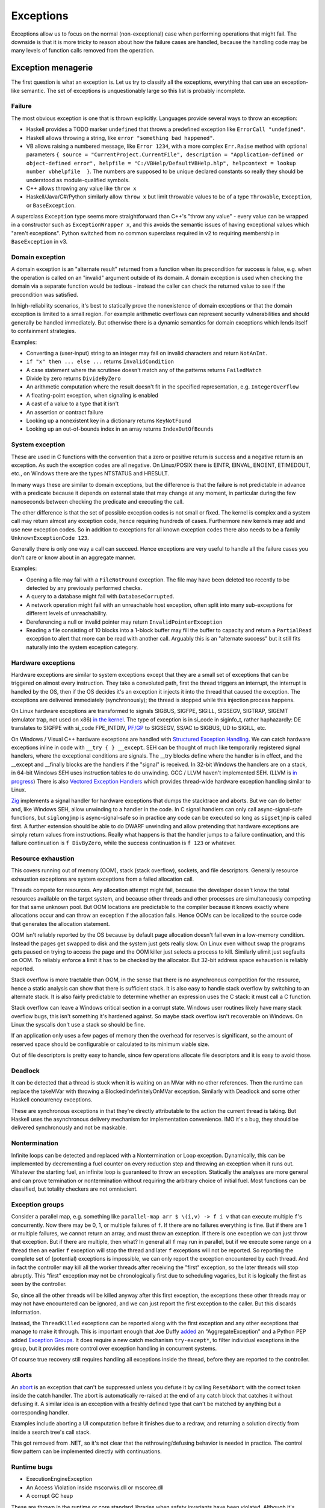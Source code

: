 Exceptions
##########

Exceptions allow us to focus on the normal (non-exceptional) case when performing operations that might fail. The downside is that it is more tricky to reason about how the failure cases are handled, because the handling code may be many levels of function calls removed from the operation.

Exception menagerie
===================

The first question is what an exception is. Let us try to classify all the exceptions, everything that can use an exception-like semantic. The set of exceptions is unquestionably large so this list is probably incomplete.

Failure
-------

The most obvious exception is one that is thrown explicitly. Languages provide several ways to throw an exception:

* Haskell provides a TODO marker ``undefined`` that throws a predefined exception like ``ErrorCall "undefined"``.
* Haskell allows throwing a string, like ``error "something bad happened"``.
* VB allows raising a numbered message, like ``Error 1234``, with a more complex ``Err.Raise`` method with optional parameters ``{ source = "CurrentProject.CurrentFile", description = "Application-defined or object-defined error", helpfile = "C:/VBHelp/DefaultVBHelp.hlp", helpcontext = lookup number vbhelpfile  }``. The numbers are supposed to be unique declared constants so really they should be understood as module-qualified symbols.
* C++ allows throwing any value like ``throw x``
* Haskell/Java/C#/Python similarly allow ``throw x`` but limit throwable values to be of a type ``Throwable``, ``Exception``, or ``BaseException``.

A superclass ``Exception`` type seems more straightforward than C++'s "throw any value" - every value can be wrapped in a constructor such as ``ExceptionWrapper x``, and this avoids the semantic issues of having exceptional values which "aren't exceptions". Python switched from no common superclass required in v2 to requiring membership in ``BaseException`` in v3.

Domain exception
----------------

A domain exception is an "alternate result" returned from a function when its precondition for success is false, e.g. when the operation is called on an "invalid" argument outside of its domain. A domain exception is used when checking the domain via a separate function would be tedious - instead the caller can check the returned value to see if the precondition was satisfied.

In high-reliability scenarios, it's best to statically prove the nonexistence of domain exceptions or that the domain exception is limited to a small region. For example arithmetic overflows can represent security vulnerabilities and should generally be handled immediately. But otherwise there is a dynamic semantics for domain exceptions which lends itself to containment strategies.

Examples:

* Converting a (user-input) string to an integer may fail on invalid characters and return ``NotAnInt``.
* ``if "x" then ... else ...`` returns ``InvalidCondition``
* A case statement where the scrutinee doesn't match any of the patterns returns ``FailedMatch``
* Divide by zero returns ``DivideByZero``
* An arithmetic computation where the result doesn't fit in the specified representation, e.g. ``IntegerOverflow``
* A floating-point exception, when signaling is enabled
* A cast of a value to a type that it isn't
* An assertion or contract failure
* Looking up a nonexistent key in a dictionary returns ``KeyNotFound``
* Looking up an out-of-bounds index in an array returns ``IndexOutOfBounds``

System exception
----------------

These are used in C functions with the convention that a zero or positive return is success and a negative return is an exception. As such the exception codes are all negative. On Linux/POSIX there is EINTR, EINVAL, ENOENT, ETIMEDOUT, etc., on Windows there are the types NTSTATUS and HRESULT.

In many ways these are similar to domain exceptions, but the difference is that the failure is not predictable in advance with a predicate because it depends on external state that may change at any moment, in particular during the few nanoseconds between checking the predicate and executing the call.

The other difference is that the set of possible exception codes is not small or fixed. The kernel is complex and a system call may return almost any exception code, hence requiring hundreds of cases. Furthermore new kernels may add and use new exception codes. So in addition to exceptions for all known exception codes there also needs to be a family ``UnknownExceptionCode 123``.

Generally there is only one way a call can succeed. Hence exceptions are very useful to handle all the failure cases you don't care or know about in an aggregate manner.

Examples:

* Opening a file may fail with a ``FileNotFound`` exception. The file may have been deleted too recently to be detected by any previously performed checks.

* A query to a database might fail with ``DatabaseCorrupted``.

* A network operation might fail with an unreachable host exception, often split into many sub-exceptions for different levels of unreachability.

* Dereferencing a null or invalid pointer may return ``InvalidPointerException``

* Reading a file consisting of 10 blocks into a 1-block buffer may fill the buffer to capacity and return a ``PartialRead`` exception to alert that more can be read with another call. Arguably this is an "alternate success" but it still fits naturally into the system exception category.

Hardware exceptions
-------------------

Hardware exceptions are similar to system exceptions except that they are a small set of exceptions that can be triggered on almost every instruction. They take a convoluted path, first the thread triggers an interrupt, the interrupt is handled by the OS, then if the OS decides it's an exception it injects it into the thread that caused the exception. The exceptions are delivered immediately (synchronously); the thread is stopped while this injection process happens.

On Linux hardware exceptions are transformed to signals SIGBUS, SIGFPE, SIGILL, SIGSEGV, SIGTRAP, SIGEMT (emulator trap, not used on x86) `in the kernel <https://github.com/torvalds/linux/blob/a931dd33d370896a683236bba67c0d6f3d01144d/arch/x86/kernel/traps.c>`__. The type of exception is in si_code in siginfo_t, rather haphazardly: DE translates to SIGFPE with si_code FPE_INTDIV, `PF/GP <https://github.com/torvalds/linux/blob/a931dd33d370896a683236bba67c0d6f3d01144d/arch/x86/mm/fault.c#L1487>`__ to SIGSEGV, SS/AC to SIGBUS, UD to SIGILL, etc.

On Windows / Visual C++ hardware exceptions are handled with `Structured Exception Handling <https://docs.microsoft.com/en-us/cpp/cpp/structured-exception-handling-c-cpp?view=msvc-160>`__. We can catch hardware exceptions inline in code with ``__try { } __except``. SEH can be thought of much like temporarily registered signal handlers, where the exceptional conditions are signals. The __try blocks define where the handler is in effect, and the __except and __finally blocks are the handlers if the "signal" is received. In 32-bit Windows the handlers are on a stack, in 64-bit Windows SEH uses instruction tables to do unwinding. GCC / LLVM haven't implemented SEH. (LLVM is `in progress <https://reviews.llvm.org/D102817>`__) There is also `Vectored Exception Handlers <https://docs.microsoft.com/en-us/windows/win32/debug/vectored-exception-handling>`__ which provides thread-wide hardware exception handling similar to Linux.

`Zig  <https://github.com/ziglang/zig/blob/e2b954c2738c683a85b864eb33530f0e3dbbc480/lib/std/debug.zig#L1527>`__ implements a signal handler for hardware exceptions that dumps the stacktrace and aborts. But we can do better and, like Windows SEH, allow unwinding to a handler in the code. In C signal handlers can only call async-signal-safe functions, but ``siglongjmp`` is async-signal-safe so in practice any code can be executed so long as ``sigsetjmp`` is called first. A further extension should be able to do DWARF unwinding and allow pretending that hardware exceptions are simply return values from instructions. Really what happens is that the handler jumps to a failure continuation, and this failure continuation is ``f DivByZero``, while the success continuation is ``f 123`` or whatever.

Resource exhaustion
-------------------

This covers running out of memory (OOM), stack (stack overflow), sockets, and file descriptors. Generally resource exhaustion exceptions are system exceptions from a failed allocation call.

Threads compete for resources. Any allocation attempt might fail, because the developer doesn't know the total resources available on the target system, and because other threads and other processes are simultaneously competing for that same unknown pool. But OOM locations are predictable to the compiler because it knows exactly where allocations occur and can throw an exception if the allocation fails. Hence OOMs can be localized to the source code that generates the allocation statement.



OOM isn't reliably reported by the OS because by default page allocation doesn't fail even in a low-memory condition. Instead the pages get swapped to disk and the system just gets really slow. On Linux even without swap the programs gets paused on trying to access the page and the OOM killer just selects a process to kill. Similarly ulimit just segfaults on OOM. To reliably enforce a limit it has to be checked by the allocator. But 32-bit address space exhaustion is reliably reported.

Stack overflow is more tractable than OOM, in the sense that there is no asynchronous competition for the resource, hence a static analysis can show that there is sufficient stack. It is also easy to handle stack overflow by switching to an alternate stack. It is also fairly predictable to determine whether an expression uses the C stack: it must call a C function.

Stack overflow can leave a Windows critical section in a corrupt state. Windows user routines likely have many stack overflow bugs, this isn't something it's hardened against. So maybe stack overflow isn't recoverable on Windows. On Linux the syscalls don't use a stack so should be fine.

If an application only uses a few pages of memory then the overhead for reserves is significant, so the amount of reserved space should be configurable or calculated to its minimum viable size.

Out of file descriptors is pretty easy to handle, since few operations allocate file descriptors and it is easy to avoid those.

Deadlock
--------

It can be detected that a thread is stuck when it is waiting on an MVar with no other references. Then the runtime can replace the takeMVar with throwing a BlockedIndefinitelyOnMVar exception. Similarly with Deadlock and some other Haskell concurrency exceptions.

These are synchronous exceptions in that they're directly attributable to the action the current thread is taking. But Haskell uses the asynchronous delivery mechanism for implementation convenience. IMO it's a bug, they should be delivered synchronously and not be maskable.

Nontermination
--------------

Infinite loops can be detected and replaced with a Nontermination or Loop exception. Dynamically, this can be implemented by decrementing a fuel counter on every reduction step and throwing an exception when it runs out. Whatever the starting fuel, an infinite loop is guaranteed to throw an exception. Statically the analyses are more general and can prove termination or nontermination without requiring the arbitrary choice of initial fuel. Most functions can be classified, but totality checkers are not omniscient.

Exception groups
----------------

Consider a parallel map, e.g. something like ``parallel-map arr $ \(i,v) -> f i v`` that can execute multiple ``f``'s concurrently. Now there may be 0, 1, or multiple failures of ``f``. If there are no failures everything is fine. But if there are 1 or multiple failures, we cannot return an array, and must throw an exception. If there is one exception we can just throw that exception. But if there are multiple, then what? In general all ``f`` may run in parallel, but if we execute some range on a thread then an earlier ``f`` exception will stop the thread and later ``f`` exceptions will not be reported. So reporting the complete set of (potential) exceptions is impossible, we can only report the exception encountered by each thread. And in fact the controller may kill all the worker threads after receiving the "first" exception, so the later threads will stop abruptly. This "first" exception may not be chronologically first due to scheduling vagaries, but it is logically the first as seen by the controller.

So, since all the other threads will be killed anyway after this first exception, the exceptions these other threads may or may not have encountered can be ignored, and we can just report the first exception to the caller. But this discards information.

Instead, the ``ThreadKilled`` exceptions can be reported along with the first exception and any other exceptions that manage to make it through. This is important enough that Joe Duffy `added <http://joeduffyblog.com/2009/06/23/concurrency-and-exceptions/>`__ an "AggregateException" and a Python PEP added `Exception Groups <https://www.python.org/dev/peps/pep-0654>`__. It does require a new catch mechanism ``try-except*``, to filter individual exceptions in the group, but it provides more control over exception handling in concurrent systems.

Of course true recovery still requires handling all exceptions inside the thread, before they are reported to the controller.

Aborts
------

An `abort <https://docs.microsoft.com/en-us/dotnet/api/system.threading.thread.abort?view=net-6.0>`__ is an exception that can't be suppressed unless you defuse it by calling ``ResetAbort`` with the correct token inside the catch handler. The abort is automatically re-raised at the end of any catch block that catches it without defusing it. A similar idea is an exception with a freshly defined type that can't be matched by anything but a corresponding handler.

Examples include aborting a UI computation before it finishes due to a redraw, and returning a solution directly from inside a search tree's call stack.

This got removed from .NET, so it's not clear that the rethrowing/defusing behavior is needed in practice. The control flow pattern can be implemented directly with continuations.

Runtime bugs
------------

* ExecutionEngineException
* An Access Violation inside mscorwks.dll or mscoree.dll
* A corrupt GC heap

These are thrown in the runtime or core standard libraries when safety invariants have been violated. Although it's generally a security risk to continue execution, there are cases where these exceptions can be handled, e.g. write barrier code that catches access violations and converts them into NullReferenceExceptions.

Cancellation
------------

SIGKILL/SIGSTOP cannot be blocked or handled by the program, so aren't exceptions. Similarly C's ``exit`` function and the Linux ``exit`` syscall always shut the program down and don't return. But Haskell provides a ``ProcessCancelled`` exception that propagates normally and does a hard process exit when it reaches the top level. Often processes are too coarse and one wishes to gracefully cancel a thread, so there is also a ``ThreadCancelled`` exception. Even finer is a ``TaskCancelled`` exception for a task runner library.

Generally with a cancellation exception you should only do cleanup. Cancellation is a message from outside of your current execution saying “you must die as soon as possible.” If you swallow the exception, you break the very nature of the cancellation mechanism. Similarly cleanup in response to cancellation should be minimal, avoiding long pauses, to ensure quick cancellation.

However catching the cancellation and containing it is possible, e.g. in the case of a sandbox or REPL that catches a ``ProcessCancelled`` exception and aborts the current evaluation instead of terminating the whole process.

Cancellation is not always needed. Usually one can get away with setting a flag, emptying a queue, etc. that gets checked in the processing loop and then the thread/process can finish gracefully by returning.

Haskell's asynchronous exceptions allow sending a cancellation exception to another thread. Uses: timeouts, aborting speculative computation, handling resource exhaustion.

Signals
-------

This mainly means `Linux signals <https://man7.org/linux/man-pages/man7/signal.7.html>`__, excluding process commands and hardware exceptions that also use the signal API. Signals can be process-directed (kernel op, ctrl-C in terminal SIGINT, kill(2), sigqueue(2), SIGEV_SIGNAL) or thread-directed (tgkill(2), pthread_kill(3), pthread_sigqueue(3), SIGEV_THREAD_ID). A process-directed signal can be delivered to any thread of the process that isn't masked. A thread-directed signal can only be delivered to the specified thread. The signal isn't necessarily delivered immediately but is queued if all targeted threads are masked. The limit is 1 pending signal of each type for standard signals (id<32), but real-time signals (33 to 63) can queue more up to some limit and also can carry an int-sized datum.

The most obvious signal is ``SIGINT``, sent by doing Ctrl-C in a terminal. On Windows console Ctrl-C handling starts a new thread in the process with whatever function is passed to ``SetConsoleCtrlHandler``. Also similar is Windows' graphical UI message queue, you can get a WM_CLOSE message when the window's X is clicked. Signals can be queued up similarly using DJB's self-pipe trick.

The general idea is to do unwinding/injection in a signal handler. Since most signals are out-of-band it is natural to make them resumable.

Non-categorizations
===================

The above provides a field guide to exceptions. But splitting exceptions into categories is rather loose. There are always special cases to the special cases - what is "rare" to one person might be another's bread and butter. Some people categorize exceptions with the idea of hard-coding how a category is handled. There are very clear drawbacks of hardcoding a handling pattern - it will be unclear to programmers whether they should opt-in to the handling, and for exceptions on the fence, programmers will have to constantly convert into and out of the category. But let's go through these proposals.

Unrecoverable errors
--------------------

Joe Duffy of Midori distinguishes "recoverable errors" from "bugs", and Herb Sutter claims "Programs bugs are not recoverable run-time errors and so should not be reported as exceptions or error codes" and "cannot be meaningfully handled". The idea is that recoverable errors use the typical exception mechanism, while bugs panic and fail-fast. These mechanisms have been adopted in Go and Rust. But, if you look at these so-called unrecoverable errors, they turn out to be easily recoverable with a handling or containment strategy. And `Linus <https://lkml.org/lkml/2022/9/19/1105>`__ says "in the kernel, 'panic and stop' is not an option". The kernel has a hard requirement that it limps along, no matter what happens, because there is no separate environment outside the kernel that can recover. There is no line in the sand where you can say "fundamental rule X has been violated, time to halt irrevocably". If it's not good enough for the kernel, it can't be a mandatory design in a general-purpose language like Stroscot.

For example Duffy considers null pointer exceptions unrecoverable. But a command ``dereference 0`` is just like a hash table lookup in terms of semantics. There is nobody saying that trying to look up a missing element in a hash table should crash the program. In fact many pointer issues cause no problems in C programs in practice and there is an ``-fno-delete-null-pointer-checks`` option to avoid the dumb "standard" behavior.

Herb Sutter wants to make allocation failures unrecoverable. But `Linus <https://lkml.org/lkml/2022/9/19/1250>`__ says "'allocation failures cannot panic' [...] is a major kernel requirement". Even in application programming, although it's generally fine to panic on allocation by default, as soon as your program starts running into resource limits you start wanting more control. Being able to cancel a specific task or method call instead of the whole process is really useful. Of course here you are dealing with "soft" limits as physically running out of memory is all but impossible to due to swap.

Duffy argues that assertion failure is pervasive, so it must be unrecoverable so that we can make asserting functions no-throw. This is like saying that if you have a headache you should solve it by cutting off your head. There are less drastic options - fundamentally this is just a type signature problem. Stroscot is designed so you don't need type signatures in the first place, the "lethargy" solution. Another option, "loosening", is to include these pervasive errors in the function arrow, so a signature ``a -> b`` is really ``a -> b|Fail``. A third option "verification"  is to actually check if the assertions can be thrown, so that ``assert false`` must have ``Fail`` in the signature but tricky type signatures like ``divide : Int -> (Int\{0}) -> Int`` do not. Similarly, since allocation failure is configuration-dependent, it can be written to check code as though it is using an ideal memory allocator that never OOMs, or to use an analysis that allows omitting ``OOM`` in the signature if the function does not allocate.

Soft errors
-----------

Google says in their C++ style guide: "Invalid user input should not cause exceptions to be thrown". This also is an overreach. Invalid input is a perfectly fine exception, because often you are in the middle of parsing a part of the input and it needs to bubble up a few levels to get an input chunk large enough to report. This style recommendation seems to be to avoid uncaught exceptions, although it's hard to say because this is just a 1-line note in a blanket "Don't use exceptions" prohibition and they end it with the cop out "We would need to make the style guide even longer to document these restrictions!" In Stroscot uncaught exceptions will show up as soon as you write a type signature.

Undefined behavior
------------------

Per `SO <https://stackoverflow.com/a/6793463>`__  undefined behavior (UB) was a term originally used by the C standard to allow language constructs to behave differently across hardware. For example dereferencing 0 gave 0 on the PDP-11 but was a useful address on Interdata. These behaviors were documented in platform-specific addenda to the C standard provided by computer manufacturers and compiler implementors. Over time, the standard has moved some of this vagueness to the term "implementation-defined". Also any discussion of "undefined behavior" has disappeared, e.g. the platform-specific addenda have disappeared, leaving compilers to define what UB means. This has made ISO C unusable for OS development. :cite:`yodaikenHowISOBecame2021` As of 2022, UB in LLVM refers to the following constructs:

* nasal demons - Examples are division by zero and null pointer read, i.e. various domain exceptions. Encountering these is supposed to be "impossible" for any conforming program, so any execution path leading to this is dead and and any transformation of this codepath that doesn't affect defined execution paths is fine. AFAICT only gcc compiler writers like the nasal demons interpretation. It got introduced because it allowed removing checks in inner loops for significant speedups. Nasal demons can lead to unwanted optimizations - for example gcc will delete a null pointer check because the pointer was previously dereferenced hence it being null is "impossible" (Linux kernel CVE). LLVM is relatively conservative on the nasal demons and `uses traps in many cases <https://blog.llvm.org/2011/05/what-every-c-programmer-should-know_21.html>`__
* poison - basically an exception. Example is the result of integer overflow on non-wrapping operations. It propagates like an exception through most operations. Certain operations such as phi, select, and freeze have recovery behavior. `Other operations <https://llvm.org/docs/LangRef.html#poisonvalues>`__ such as branches, address dereference, division, returns, and calls, trigger nasal demons on poison instead of propagating.
* undef - Examples are uninitialized variables, clobbered registers, and flags reserved by the CPU manufacturer. It's a register with indeterminate value (kind of). It represents the set of all possible bit patterns at the specified width, with an actual value chosen non-deterministically at each read. There are `some issues <https://web.archive.org/web/20180621011720/http://sunfishcode.github.io/blog/2014/07/14/undef-introduction.html>`__ with specifying when the read occurs. LLVM is resolving these issues by replacing the value ``undef`` with the operation ``freeze poison`` - because it is an operation, the non-determinism side effect is precisely located. So this form of UB is effectively deprecated in favor of ``poison``.

There is a simple transformation of replacing UB with the "safe" behavior of doing runtime checks and throwing an exception upon encountering what would otherwise be UB. In particular the CompCert C interpreter's `UB semantics <https://compcert.org/man/manual004.html>`__ are that a fatal exception is thrown once any UB is encountered.

Usability-wise getting rid of UB by default is great. Users like programs to either work or not work - debugging silent corruption due to a new compiler optimization is not fun. As further evidence, most new languages have decided to avoid UB and be "safe". The most notable is Java with its VM semantics. Rust similarly panics on division by zero and `panics or is well-defined for most other operations <https://github.com/rust-lang/rfcs/blob/master/text/0560-integer-overflow.md>`__.

Cost-wise safety is not usually that expensive. LLVM traps on UB in most cases anyways, and the general improvement in processors seems to have gotten runtime checking / exception throwing to be sufficiently fast that there is little benefit to nasal demons. Java's HotSpot optimizations like moving checks out of tight loops get code very nearly as fast as removing the checks entirely, and memory bandwidth dominates most code anyway. The checks are all inline code with cold paths so the only real cost is a few instruction and branch prediction cache misses.

Static verification can make safe code zero-cost over UB by proving that a block of code cannot throw any exceptions and then removing all the exception codepaths. There is the usual reject/defer/override choice if the analysis fails. For example Zig provides "disable safety checks" compilation modes / per-block annotations which say the undefined behavior is unreachable, enabling nasal demons behavior. Zig also has a force-enable runtime safety for the disable compilation modes, but IMO this is overcomplicating and it's simpler to drop the compilation modes and say the checks are always on unless disabled in the source.

Still though, there is some cost if an operation's semantics doesn't match the hardware - the checks cannot be eliminated by static verification. Providing "bare-metal" operations that do map 1-1 to hardware will solve this. Such operations are "safe" as well and have no undefined behavior because the hardware defines the behavior. So for example we would have x86 ``x / 0 = DivideError`` and ARM ``x / 0 = 0``, and these would compile to one instruction on their respective platforms (plus some unwinding code for hardware exception signal handling in the case of x86).

This palette of options should satisfy almost all use cases. The default of throwing exceptions is quite usable, and for speed one can code with the near-assembly bare-metal operations or fiddle around with static verification. In fact we can still get the nasal demons behavior by overriding the static verification analysis. But in this context we are clearly doing something unsafe so will expect the silent corruption if the override is incorrect.

Examples from `Chandler Carruth <https://www.youtube.com/watch?v=yG1OZ69H_-o>`__ and how Stroscot deals with them:

* null pointer dereference - standard operation throws exception, hardware-specific operation may produce something useful
* sink finding algorithm on cyclic graph - reduces to ``Meaningless`` exception if compiler notices it, otherwise infinite loop. Quoting Chandler: "You cannot actually do this [detect infinite loops]. You will run out of the ability to detect errors and the trade-offs you're making in performance are insane here." But AProve identified termination in 316/497 C programs in TERMCOMP 2022, so this is in fact possible to some extent. If the termination checker can solve most of the simple cases then giving a warning for hard cases will be useful to some.
* ``(1 : u32) << 33`` - standard operation throws exception, hardware-specific operation may produce something useful
* ``(1 : i32) << 31``, ``(0b11 : i32) << 30``, ``(0b111 : i32) << 30``, ``(-1 : i32) << 31``, ``(-2 : i32) << 30`` - standard operation multiplies by power of 2 like ``x << y = x * (2 ^ y)``, throws exception on overflow
* ``alloc(16 +(n-1)*8)`` - warn that exception may be thrown due to allocation size being negative if ``n<=-1``. Arbitrary-precision by default so no risk of wrapping.
* 32-bit unsigned integer index increment - follow Zig/Swift, have standard unsigned integer operations error on overflow and specialized operations that wrap
* ``(min_bound i32) >> 7`` - standard operation uses 2's complement.
* ``memcpy null null 0`` - whatever makes sense to newbies. probably throws an exception.

Sync/async
----------

The sync/async split seems fine because they are clearly distinguished. Most languages avoid C++'s "throw any value" design and require  ``throw : Exception -> a``, providing a wrapper constructor ``error : a -> Exception`` to inject values into the exception type. Similarly (per Snoyman) sync/async use different library calls, so we should require disjoint types, like ``throw : SyncException -> a`` and ``throwTo : ThreadId -> AsyncException -> a`` and use ``AsyncE / SyncE`` wrappers to convert other values.

Also they are distinguished based on semantics. Synchronous exceptions are thrown at a clearly defined point in the instruction stream. This means the compiler can omit exception handling code if it can prove no exceptions can occur. Asynchronous exceptions originate outside the thread or flow of computation. The runtime system requires specific support to inject asynchronous exceptions into the thread, ideally allowing an exception to be injected at an arbitrary location in the code. Purely functional programming which avoids mutation and side-effects naturally has very few injection points; propagating an exception simply abandons the computation. Once injected the async exceptions bubble up like synchronous exceptions. Proving the absence of asynchronous exceptions requires a global cross-thread analysis, as well as analysis of signal IPC if those are modeled as asynchronous exceptions.

The general feeling seems to be "async exceptions are terrible" and to not bother. But Stroscot follows Haskell in having async exceptions anyway. The timeout and cancel functions in Haskell's async package use async exceptions to great benefit. The Warp webserver bases all of its slowloris protection on async exceptions. The downside is that the programmer must be aware of asynchronous exceptions if they are in use by a library, in particular being aware of injection points, but this is facilitated by splitting sync and async types.

Patterns
========

When a function call throws an exception, a programmer must decide: handle or propagate.

Handle
------

Log: Set a flag or write to a log file and use another handling strategy

Recover: Swallow the exception and execute an alternate code path that does not produce an exception or produces an exception unrelated to the original. Generally you want to recover as close to the exception's source as possible, but sometimes there is not enough context and it has to propagate a few levels before recovering.

While recovering from an OOM exception you have to assume that you can't allocate more memory. The program can try to allocate memory, and this can succeed, e.g. if another thread freed memory since the OOM was thrown, but the handler should still be designed to expect this to fail. So one can't call any memory-allocating functions - hence memory allocation should be visible in a compiler query and it should be possible to assert that a block doesn't allocate memory. But with a little work you can restore invariants, e.g. release locks or gracefully close network connections. A high-level catch-and-dump works if you pre-allocate a buffer for the dump. If there is a reasonable boundary then a containment strategy that terminates the current task, frees up its memory, and moves on is possible. Specialized code trying to do fine-grained OOM recovery needs extensive fuzzing or real-world use; most such code is incorrect the first time around. Generally it needs to do explicit memory management and test for OOM at every allocation.

Presubstitution: Behave as if the exception was a specific non-exception value. Simplest form of recovery, used by IEEE floating point. For example ``1 / 0`` returns the exception ``Infinity``, but ``1 / Infinity`` is presubstituted to 0 instead of propagating the exception.

Resume: The exception value contains a continuation. The handler performs some work and then calls the continuation. A more complex version of recovery.

Retry: execute a recovery block and call the block again with modified arguments. The block is treated as a transaction, meaning that the application state is not modified by the failed block. Most complex version of recovery.

Containment: All exceptions are caught at a level boundary (pokemon exception handling). It's not recovery - it doesn't fix the exception at the source, but merely restricts the damage. The inner level cleans up its resources when the exception propagates. The outer level terminates the inner level and (often) does logging, filtering, and display. Usually the outer level is close to the base of the program. For example, an event loop or thread pool, and only an throwing task gets terminated. Or a thread terminates but not the process. Or an exception gets caught before an FFI boundary to avoid polluting the API. In a high-reliability context containment is dangerous because code may cause damage if it continues and the other threads might not be isolated from it. But it can prevent DOS attacks by allowing partial restarts, and poisoning locks ensures isolation. Another issue is that exceptions may be handled incorrectly in the middle of the call stack. Still, a common and useful pattern.

Terminate (abort, crash): Ask to OS to end the process. Similar to containment but the boundary is the OS. The program must be designed to be crash-only, able to handle SIGKILL without data loss. This requirement is pervasive, e.g. a network protocol cannot demand a goodbye message, file I/O must use shadow copies, etc. But in a large fraction of cases termination is the right design anyway. For example the JVM apparently has weird bugs when you catch OOM, like computing 2 + 3 = 7, so termination is the only real option. Crash-only makes people more productive at writing code, because the error case is just a single call to terminate and there are no exploitable corner cases. But termination can't be the only handling mechanism because it doesn't allow graceful communication to the user or containing the restart to a thread. Still, it is good practice to start with termination, find unwanted terminations during testing, and replace with a different strategy.

Dump core: Similar to termination but the contents of memory is written out.

Backtrack: Try another path of execution at a previously encountered nondeterministic choice

Trap: Suspend process and signal exception. Wait for another process (e.g. interactive debugger) to fix

Propagate
---------

Unwind: Perform cleanup such as freeing resources, unlocking mutexes, restoring invariants, or setting a connection to an error state, then return the exception. The cleanup part is hard to specify - Stroscot provides invariant checking and finalizers, but it is not clear if these are sufficient. It is certainly possible to write code that unwinds correctly; and pragmatically, most code will work without any cleanup, or at least not corrupt user data.

Serialize: Unwinding but across a process or thread boundary. Catch action, convert to value, pass value via IPC, convert back to exception and rethrow.

Wrap: As unwind, but change the exception returned. Often this loses fidelity by replacing a very specific exception with a more generic one, making it harder to perform recovery unless the original exception is chained in.

Frequency
---------

The most common behavior is unwinding, followed by containment or termination. Recovery also occurs for some interfaces that use exceptions for common cases.

Traces
======

A trace is built by keeping track of the exception as it propagates. The semantics are a little different with lazy evaluation because the propagation is demand-driven, but should be close enough. E.g. ``case {}.x of 1 -> ...`` produces ``MissingCaseException { trace = NoSuchAttributeException {...}, ...}``. With fancy formatting the nested exceptions will look like a stacktrace. Space considerations limit the depth and detail of stack traces.  For example if you accumulate over an infinite list, traces are theoretically infinite, but properly the trace display should compress this somehow. Similarly tail calls mean entries may be added or missing. So the trace is a best-effort guess subject to compiler whims - it has no formal contract. Traces are mainly useful as a light reminder to the programmer of where to look in the code in a large codebase.

Alas, building a trace is expensive. Throwing an exception should be cheap. What do?

The basic strategy is to not provide traces in the language. Code should not use traces - the exception value should contain all relevant information to handle the exception. And a trace is mostly useless for debugging as it does not contain memory values - the programmer is better off walking through a dump with a debugger. Dumping core at the time of throwing is an established practice


 And with reversible debugging the trace and any other information can be extracted after-the-fact in a debug environment. But how do we debug production crashes? We could run in deterministic tracing mode all the time by default. rr shows it's possible to get the overheads low, but so far only works on Linux. Another solution is to and should allow recovery of the trace.

Erlang's solution is to only provide the first trace entry (closest to raising the exception). This is not too costly, and at least provides the file, line number, and attempted operation. E.g. assertions record the failing predicate expression.

But the main solution IMO is to determine that the exception is caught by a handler that doesn't use the stack trace and optimize it away as an unused read-only operation.

Top level
=========

There is always a top-level catch-all exception handler, which is guaranteed to not throw during handling. So exceptions never pop off the whole stack.

For a stateful function, the top-level handler has to figure out what to do in the case of an exception. For the most part the exceptions are known in advance, so this simply means running the exception or failure continuation in the ``Task`` instead of the success continuation. The failure continuation will in turn most likely retrieve the exception from the state and return it to the program continuation as an exception value. But the failure continuation could also stop the program or do something completely separate from the main program.

Automatic propagation
=====================

The `Swift error handling rationale <https://github.com/apple/swift/blob/main/docs/ErrorHandlingRationale.md#kinds-of-propagation>`__ tries to say that there are multiple dimensions of error handling. But considering propagation, there are really only two choices:

* Manual, marked, explicit: The language requires all potential exception sites to be syntactically marked with a visible operator or control structure.
* Automatic, unmarked, implicit: Exceptions may propagate at some sites without any syntactic markers

Manual and marked are not separable; every language that in the Swift document's terminology is manual, i.e. uses "the normal data-flow and control-flow tools of the language", is marked by the usage of those same tools. Similarly if there is some set of standard syntactic markers for exceptions (e.g. Rust's `? operator <https://doc.rust-lang.org/reference/expressions/operator-expr.html#the-question-mark-operator>`__), those become normal control-flow tools of the language. (Pedantic arguments about abuse of exception-handling mechanisms nonwithstanding)

Now the Swift document also classifies by types. Manual handling is typed because the markers designate functions as producing errors. Automatic handling may be typed or untyped depending on if there is a type signature listing the possibly thrown exceptions. Stroscot is unityped so I'm just ignoring types as an orthogonal issue.

There is also safety: whether it is possible to ignore the exception or use it at the wrong type. In C, it is possible to forget to check an error code or write the condition incorrectly. Safe languages have exceptions integrated into the compiler - for example, Go's errcheck linter finds unhandled exceptions and missing exception checks every time. Automatic propagation complicates this, as there must be a semantic analysis, but it is still generally possible to find unhandled exceptions and missing exception checks.

I've seen the suggestion that manual exception handling is better for beginners, because the boilerplate is visible and translates into basic language facilities. The sequencing is explicit in the translation so there is no ambiguity. It is easier to identify errors in code using manual propagation because the erroneous cases are often visibly missing or underhandled. Manual code provides a starting point to write down all the cases and reason through their handling so as to obtain robust code. I would say this is accurate; the tutorial should introduce explicit error handling syntax first, without any automatic propagation. Automatic propagation should be introduced second, or maybe later on in the tutorial, and it should be emphasized that automatic error propagation is a shortcut. There should probably even be a warning to disable automatic propagation, for pedagogical purposes. But this consideration is not a reason to remove automatic propagation from the language. For example, inline assembly is also an advanced topic with a complex execution semantics, but it wouldn't make sense to remove inline assembly just because it is not easily introduced within the first few chapters of the tutorial.

There is a good reason for automatic propagation: repetitiveness. Unwinding is the most common handling behavior, and manual unwinding code, even if a single marker such as Swift's ``try`` or Rust's ``?`` , is still repetitive, tedious, ugly, and annoying syntactic noise, making programmers discouraged and code less readable and maintainable. Marking every operation with ``try`` provides the same information content as marking no operations with ``try``: zero. So IMO the only reasonable solution is automatic propagation, zero syntax, avoiding the "you forgot the try!" gotchas.

One example is the case where you are in a call chain several levels deep, in a pure non-throwing function, and you realize there is an unhandled case. So you want to throw an exception that is handled a few levels up in the call chain. With manual propagation, you would have to add unwinding code to each intervening function. With automatic propagation, no changes are needed besides adding the throw and the catch.

Another example is quick scripting. Let's say you're doing some data analysis: you open the file, read the CSV, add some numbers, and write out another file. Almost every operation here does some OS syscall or invokes some assembly instruction and can fail. Particularly, a syscall can throw tons of different exceptions, so properly handling all exceptions would require more code than the original script. With automatic propagation, you just write the "happy path" and all exceptions propagate implicitly and crash the program. With manual propagation, you would at least have to mark each OS call, and probably mark the addition as assert-non-overflowing too.

How does automatic propagation work? Well, the closest analogue is that it unwinds the stack similarly to Java's unchecked exceptions. Vaguely, it decorates every expression with an early return of the form ``case expr of (e : Exception) -> return e; x -> x``. For non-exception-aware functions ``foo``, ``foo ... Exception ...`` reduces to ``Exception``. But this definition doesn't specify which exception gets returned, e.g. from ``throw a + throw b``. The more correct (operational) semantics is that as soon as an exception is evaluated (thrown) it is immediately propagated to the nearest applicable exception-catching context and the remaining part of the expression is discarded. This exposes the evaluation strategy of the language implementation. Java says left-to-right, but this prevents many optimizations. Stroscot's answer is that the exception returned is a deterministic function of the expression and compiler version. However the compiler's evaluation strategy is not exposed to the static verification system, so type signatures must be written as if either exception could be returned.

:cite:`peytonjonesSemanticsImpreciseExceptions1999` says that because automatic propagation is "nondeterministic", ``catch`` should be an operation of the I/O monad - but in fact nothing in their semantics makes use of the I/O monad. ``getException`` is just ``return`` and pattern matching (section 4.4, page 9). Their approach merely uses the I/O monad as a "sin bin" for nondeterminism. Stroscot's choice to expose the nondeterminism allows more concise and flexible pure exception handling. But since the verification system models the set of exceptions and ``catch`` as randomly picking one, it robustly checks all evaluation strategies, including strange possibilities such as ``let x = throw 1 + throw 2 in try x == try x`` evaluating to false. (CBN expansion duplicates x, then try/catch picks different branches)

According to `Joel <https://www.joelonsoftware.com/2003/10/13/13/>`__ automatic propagation sucks because the early returns mean magic gotos are invisibly sprinkled throughout your code. It does take some training to learn to read code as if every line, expression, and subexpression could throw an exception and to use finalizers appropriately. But automatic propagation gives streamlined syntax. With automatic propagation it does not require any changes to a call chain to throw an exception and catch it several layers higher up. Generally, it is easy to quickly write code for the happy path using automatic propagation because you don't mark any error paths.

The correctness of code using automatic propagation is hard to judge. An exception code path may unwind too soon and not restore its state properly, but this may not be obvious. There are a few mutable state strategies that are easy to check:

* construct pure values, then commit all of them at once with an atomic operation
* use RAII so that every resource is disposed of properly
* use type signatures to verify exception safety invariants

But in general, these cannot guarantee that the returned state is correct. So to satisfy the Joels, Stroscot uses manual handling by default, allows opting into automatic propagation on a per-exception value basis, and out on a per-file/function basis via a warning. Stroscot also allows manual handling all the time, regardless of whether or not automatic propagation is enabled.



 With a variant type like ``a -> b|Exception`` a function returns either a value or an exception. So just use the normal ``return`` keyword to return exceptions. Then to respond to specific exceptions programmatically, returned exception-or-values can be pattern-matched like any other return value:

The case handling syntax seems easy and clear, and it's possible to locally reason about and decide how best to react to exceptions.
But a Quorum-style study should check on what's clearest to beginners. Limiting ``return`` to normal values and using ``throw`` for ``Exception`` values is also a possibility.

Just because there is shared syntax doesn't mean exceptions don't propagate, exceptions still unwind if they aren't caught by the case statement. They can be wrapped up in a Result type though to prevent propagation.


Syntax
======

``throw`` / ``catch`` are the common syntax, like in Java:

.. code-block:: java

  try {
    throw new BadInputError("xyz")
  } catch (BadInputError badInputErr) {
    printf("bad input error occurred: %s\n", badInputErr)
  }

However these duplicate ``return / case``. Exceptions aren't magic and don't need special syntax, so we just use ``return / case``:

::

  case (BadInputError "xyz") of
    BadInputError badInputErr -> printf "bad input error occurred: %s\n" badInputErr
    _ -> return ()

Go introduced panic-recover-defer to replace throw-catch-finally.

.. code-block:: go

  func main() {
    defer func() {
      err := recover().(error)
      var badInputErr *BadInputError
      if errors.As(err, &badInputErr) {
        fmt.Printf("bad input error occurred: %s\n", badInputErr)
      }
    }()

    panic(fmt.Errorf("validateInput: %w", &BadInputError{input: "xyz"}))
  }

Per `Rob Pike <https://groups.google.com/g/golang-nuts/c/HOXNBQu5c-Q/m/ltQ-QHBrw9gJ>`__ it is deliberately hard to discriminate exceptions with the recover mechanism because "fine-grained exception handling makes code unreadable in practice". try-catch makes the code "inside-out".

Swift:
try X else catch - wraps into Either type, an exception value (failure) or a normal value (success)
try X else Y - presubstitute Y on exception

Finally
=======

Per `Stroustrup <https://www.stroustrup.com/bs_faq2.html#finally>`__, it is better to use destructors to release the resource, rather than using finally blocks. It is quite natural that acquiring a resource returns a resource handle with an accompanying a destructor for that handle, whereas there is not necessarily a natural point to place a finally clause. For example, with finally, the following are problematic:

* Returning a handle - the caller must remember to use finally to free the returned handle
* Overlapping handles - suppose we want Alloc-A Alloc-B Free-A Free-B. finally requires nesting so we will have to do some complex layout, like ``try { try { a = acquire; b = acquire } finally { release a } } finally { release b }``. It is unnatural and prone to error.

In realistic systems, there are far more resource acquisitions (and destructions) than kinds of resources. Comparing the two, we see that ``a = acquireAndCreateDestructor; use a`` is significantly simpler and less code than ``try { a := acquire; use a } finally { release a }``. Therefore, Stroscot follows C++ in using RAII / destructors rather than having finally.

no-throw
========

The standard C++ ecosystem uses exceptions. But the extra paths introduced by exceptions `add measurable overhead <https://grenouillebouillie.wordpress.com/2022/05/09/the-hidden-cost-of-exception-handling/>`__.  So people create forks of existing libraries that eradicate exceptions. The Windows kernel, for instance, has its own fork of the STL that doesn't use exceptions. This bifurcation of the ecosystem is neither pleasant nor practical to sustain.

Exception API
=============

Value
-----

Semantically an exception-throwing function returns a tagged union of the exception value or the returned value. The exception value can store a little or a lot of data. Zig uses a global u16 enum ``err`` (for now, possibly to be expanded to a tagged union), with compiler support that allows writing individual error subset types across files. In C an error is an integer constant. Java uses a Throwable class. Go and Swift use an Error protocol/interface. In C++ any value can be thrown. Rust uses a polymorphic Result type that can specialize to `most of the above <https://pcarleton.com/2021/04/28/rust-what-to-pick-for-the-type-when-writing-your-own-result-type/>`__:
* an enum containing various types of library-specific errors
* the enum ``std::io::Error``, which is an ADT ``Os i32|Simple ErrorKind|SimpleMessage ErrorKind str|Custom ErrorKind std::error::Error`` packed to fit into a pointer-sized word
* a boxed ``std:error::Error`` trait

In languages without a tagged union type a boolean flag and two pointers are used - because the flag variable is often re-used, it will often not trigger an unused variable warning, meaning exceptions are unsafe in these languages.

For example, C puts the return value in an out parameter, the error in the global variable ``errno``, and the boolean flag as the return, sometimes mixed with useful return info. We generally need a temporary for each return value and out parameter. So a nested function call ``f(g(x))`` looks like:

.. code-block:: c

    auto tmp, HRESULT hr;
    hr = g(x, &tmp)
    if (isError(hr))
         errorhandling(hr, errno);
    auto result;
    auto hr = f(tmp, &result)
    if (isError(hr))
         errorhandling(hr, errno);
    return result;

Objective C uses an out-parameter ``NSError** err`` for the flag and exception data. ``err`` is declared locally in the calling function and used as an out-parameter multiple times. This looks like:

.. code-block:: c

    NSError err;
    auto tmp = g(x, err);
    if (isError(err))
         errorhandling(err);
    auto result = f(tmp, err)
    if (isError(err))
         errorhandling(err);

Go uses multiple return values for exception codes. You reuse err for each call, so for ``f(g(x))`` you write:

.. code-block:: go

    v1, err := g(x)
    if err != nil {
        fmt.Println("error")
        return
    }
    v2, err := f(v1)
    if err != nil {
        fmt.Println("error")
        return
    }
    return v2

C++ generally aims to give exceptions a streamlined calling convention, so that the "happy path" has no overhead. But the extra conditionals can still give significant code bloat.

Languages with variant types can use a single value to represent the failure/success/flag trifecta. In Haskell there's the ``Either a b = Left a | Right b`` variant type or its less informative cousin ``Maybe a = Either () a = Nothing | Just a``. Furthermore there is the monad transfomer `ExceptT <https://hackage.haskell.org/package/mtl-2.2.2/docs/Control-Monad-Except.html>`__ equal to ``ExceptT (m (Either e a))``. Scala has Either, ``Option a = Some a | None``, and ``Try a = Success a | Failure Throwable``. Rust has Option like Scala and ``Result T E = OK T | Err E``.

Variants force the caller to deal with the exception if they want to use the result.  This works well unless the call does not really have a meaningful result (e.g. ``write_line : (&mut self, s: &str) -> Result<(), IoError>`` in Rust); then it depends on whether there is a warning for ignoring results. Variant types also tends to create a lot of nesting, one level for every sequential computation that can fail.

.. code-block:: rust

  fn parse_two_ints_and_add_them() {
    match parse_int() {
      Err e => Err e
      Ok x => match parse_int() {
        Err e => Err e
        Ok y => Ok (x + y)
      }
    }
  }

A bind operator addresses the repetitive exception handling logic but still requires nesting:

.. code-block:: rust

  fn parse_two_ints_and_add_them() {
    parse_int().and_then(|x|
      parse_int().and_then(|y|
        x+y
      )
    )

Returning errors early from the function addresses nesting:

.. code-block:: rust

  fn parse_two_ints_and_add_them() {
    x = match parse_int() {
      Err e => return (Err e)
      Ok x => x
    }

    y = match parse_int() {
      Err e => return (Err e)
      Ok y => y
    }

    return Ok (x + y)
  }

To solve nesting and repetition simultaneously Rust has introduced the question mark syntax:

.. code-block:: rust

  fn parse_two_ints_and_add_them() {
    x = parse_int()?
    y = parse_int()?
    return OK (x+y)
  }

Defining errors
---------------

Per Snoyman ``error "something bad happened"`` is bad practice. String-based exception messages make proper exception handling difficult. Instead, it's best to define a custom exception type SomethingBad, which is trivial to catch, ``catch (\SomethingBad -> ...)``. Syntax for defining a custom exception type:

::

    symbol SomethingBad
    show SomethingBad = "something bad happened"
    isException SomethingBad = true

    foo = throw SomethingBad

It's still a bit wordy though, a macro is better:

::

  exception SomethingBad "something bad happened"

Exceptions in IO
----------------

In Haskell there are two primitives for throwing an exception, ``raise# : Exception -> a|Exception`` and ``raiseIO# : Exception -> Cmd``, wrapped as ``throw`` and ``throwIO``. ``throw`` creates an exception which will propagate as soon as it is evaluated. ``throwIO`` is a command which will propagate once it is executed.

Example: interacting with a file.
Let's consider the simplest program, suitable for scripting tasks and other things where you don't want to think too much:

::

  readFile fp =
    handle <- openFile fp ReadMode
    readAllBytes handle

Opening might fail and interacting with the file handle might fail. How do we handle this?

::

  readFileHandled fp =
    handle <- openFile fp ReadMode
    case handle of
      NoSuchThing -> return handle
      (_ : Handle) -> readAllBytes handle

  readFileSafe fp =
    eres <- try (openFile fp ReadMode)
    case eres of
      Error NoSuchThing -> return eres
      Result handle -> readAllBytes handle

In first, we represent failure via return values. E.g. if the file doesn't exist, ``openFile`` reduces to an action that returns ``NoSuchThing``, rather than a file handle, i.e. ``openFile "nonexistent"`` reduces to ``\x -> x NoSuchThing`` (``return NoSuchThing``), type ``((Handle|Error) -> Task) -> Task``. In second, the task instead reduces to an exception (a non-task value), i.e. ``openFile "nonexistent"`` reduces to ``NoSuchThing``, type ``(Handle -> Task) -> TaskE where TaskE = Exception | Task { Task = TaskE }``.

So the programs look like ``... >>= \cont -> readAllBytes NoSuchThing cont`` versus ``... >>= \cont -> NoSuchThing (\handle -> readAllBytes handle cont)``. With strict semantics both of these reduce to ``\cont -> NoSuchThing``.

With the second we need ``try`` to walk through the ``Task`` structure until it hits an exception or the end of the continuation. So the first is nicer. But the second might be useful for tasks that don't return a value and fail rarely.

The two approaches can be stacked; ``openFile`` could return a ``Symlink`` exceptional value or reduce to a ``NoSuchThing`` control-flow exception. Then ``try`` will return ``Result (Handle|Symlink) | Error NoSuchThing``. But this is really verbose to handle, we really want ``Result Handle | Error (Symlink|NoSuchThing)``.

Consider the following function:

::

  func =
    foo = lookup "foo" m
    bar = lookup "bar" m
    baz = lookup "baz" m
    f foo bar baz

We want composability and a unified interface across Maybe, Either, and IO. Say we need to know about why a lookup failed. ``lookup k`` could throw ``KeyNotFound k``, ``lookup :: (Eq k) => k -> [(k, v)] -> (KeyNotFound k|v)``. Exceptions should unwind like Either, so if any of the lookups fail then func returns the failure. We should be able to specify a default for lookup like with ``maybe``, ``lookup key m {KeyNotFound _ = Nothing}``.  The type of ``f`` should not contain the lookup exceptions, ``f :: SomeVal -> SomeVal -> SomeVal -> (F'sExceptionType|F'sResult)``.

Try
---

Swift/Rust define syntactic markers for local exception propagation points, a "try" or "?" keyword at the call site. ``try foo()`` examines the ValueOrError type that ``foo()`` returns. If it is an exception, ``try`` unwinds/propagates/throws/returns the exception from the function, otherwise the function continues with the value. The claim is that without ``try`` exceptions are silent or invisible.

But in practice this is very burdensome. Every call involves an annotation, either on the function (to say it cannot generate exceptions) or on the call site (to mark propagation). It's a lot of bookkeeping. Many languages have implemented exception handling just fine without this burden.

Precise type signatures offer a similar guarantee - the throwing function must be annotated to say it can throw, and the catching function must be annotated to say it can catch. But unlike ``try``, with precise signatures for a call chain ``A-B-C`` the intervening ``B`` does not need any modification when ``C`` starts throwing exceptions, and the modifications must still be made even if ``C`` already throws exceptions.

Even without ``try``, it is still possible to understand the control flow of a function - just assume every operation may throw an exception, and code accordingly. Indeed, async exceptions, OOM, and other "universal" exceptions can be thrown from almost anywhere, so ``try`` is just noise on every function call if these are included.

Still though, some people may like seeing where exceptions come from. So there is a warning ``-Wunmarked-exception`` that takes a set of exceptions as argument and warns for each callsite not marked with the identity function ``rethrowing`` that can propagate exceptions from the set. With this warning you can get Swift-like behavior for a subset of exceptions.

Exit points
-----------

non-local control problem: To know the resulting state by the time exception gets caught, need to know
- a program's state at the time of the throw
- the state changes that occur while that exception is propagated up the call stack - and possibly across threads in a concurrent program

exceptions create an abrupt jump from one point of code to another, like goto. They create too many possible exit points for a function. To write correct code, you really have to think about every possible code path through your function. Every time you call a function that can raise an exception and don’t catch it on the spot, you create opportunities for surprise bugs caused by functions that terminated abruptly, leaving data in an inconsistent state, or other code paths that you didn’t think about.

It is true that what should be a simple 3 line program often blossoms to 48 lines when you put in good exception checking, but that’s life, and papering it over with exceptions does not make your program more robust.

Signatures
==========

Callers have to code to handle the exceptions, so they need to know which exceptions are thrown. The exception set is part of the return type and function semantics.

There are several warnings that check exception lists:

* unreachable-exception - an exception or exception set is listed, but there is no way to throw it
* unlisted-exception - an exception may be thrown on a given input, but is not contained in the return type
* duplicate-exception - for example, supposing the return type is ``A|B|C``, ``A`` is duplicate if ``B|C`` also lists all exceptions
* overlapping-exception - for ``A|B``, warns if any exception is in both ``A`` and ``B``

Sample signature styles (can be enforced by the compiler with the warnings):

1. ``precise`` - the set of thrown exceptions is listed in the signature. All possible exceptions given the types of the arguments are listed (no unlisted exceptions), and no extraneous exceptions are allowed in the list (no unused or overlapping exceptions).
2. ``lower`` - a set of definitely thrown exceptions are listed, but other exceptions may be thrown (no unreachable exceptions; duplicate exceptions only if A is a subset of B|C)
3. ``upper`` - like precise, all possible exceptions must be listed, but unreachable exceptions may also be listed (no unlisted or duplicate exceptions)

With ``lower`` it is not possible to say that a function doesn't throw, but with the other two it is.

Call chains
-----------

The `C# post <http://web.archive.org/web/20060101083304/http://discuss.develop.com/archives/wa.exe?A2=ind0011A&L=DOTNET&P=R32820>`__ complains that if you have a chain ``a = b catch ...; b = c; c = d; d = ...`` and ``d`` is changed from no-throw to throwing ``SomeException``, then ``b`` and ``c`` must have ``...|SomeException`` added to their type.

This is similar to Java's checked exceptions and Swift says they like this requirement because it adds extra static safety. When you add a new exception to ``d`` you get exception messages for all the call sites and can decide to handle or propagate to fix each site. Swift gets a similar but less precise safety check from marking call sites as throwing with ``try``.

But the C# posts says having to change all the type signatures just to throw an exception is a pain. It encourages "swallowing" exceptions by catching and ignoring them, instead of changing the signatures. Swallowing can result in an inconsistent state with no debugging traces. Handling exceptions at the appropriate place is better - e.g. in this case function ``a`` might have more knowledge of the state of the world.

With exception set synonyms the amount of work needed to add an exception can be minimized. Java only allows defining synonyms with superclasses, which isn't really composable if you have different libraries. `This post <https://borretti.me/article/why-checked-exceptions-failed>`__ says that's why Java's checked exceptions failed. But set union and difference are quite useful and mean that the program can adapt to exception behavior without advance planning.

The ``lower`` style of signature doesn't require any synonyms because exceptions can be omitted from the signatures, but uses synonyms for commonly occuring sets of exceptions. This is the most efficient in terms of productivity because the code requires no extra work for exception changes. If a user wants to document that some exceptions are thrown they can add them to the signature. But it isn't required, and it adds extra work later if you want to stop throwing the exception.

With ``upper`` a synonym style is to define one exception set ``LibraryException`` with all the common exceptions your library throws (overflow, divide by zero, out of memory, etc.) and use that in each signature. It is not too hard to maintain a single exception set for a library. It's a little better than Java's ``throws Exception`` because the exception set is finite, but requires almost as little maintenance as ``lower``. Exceptions that people should care about can be documented by adding them redundantly to the signature, ``DivideByZero|LibraryException``. And exceptions that aren't thrown can be asserted by removing them, e.g. ``LibraryException\DivideByZero``.
Application code can use set operations to build a combined set, ``AppException=(Library1Exception|Library2Exception)\(HandledException1|HandledException2)``.

With ``precise``, the style I came up with is to have a built-in compiler function ``exceptions _`` that computes the exception set of each function. Then for the actual signature you can write a self-referential signature ``a : ... -> Int | exceptions a``, if you don't want to make any guarantees about exception behavior, or ``Int | (exceptions a \ SomeException)``, to say that ``SomeException`` is not thrown, or ``Int | (exceptions a | SomeException)``, to say that ``SomeException`` is definitely thrown. ``exception x`` is somewhat magical is that it knows the rest of the signature and scopes the list of exceptions appropriately, e.g. for the signature ``x : Int -> Int | ExceptionA``, ``exceptions x = ExceptionA``, but for the signature ``x : Bool -> Bool | ExceptionB``, ``exceptions x = ExceptionB``, and similarly in the signature ``x : Int | Bool -> Int | Bool | exceptions x``, ``exceptions x = ExceptionA | ExceptionB``. Or maybe it is simpler to use ``Exception`` which is just the type of all exceptions.

With ``precise`` you can also write a specification without referencing ``exceptions a``. doing a "full list" of all the component exceptions, or a "computed list" writing the set as a computation of child functions. So if ``a`` returns ``Int`` normally and calls ``b`` and ``c`` and catches ``SomeException`` from ``b``, then the computed list would be ``a : Int | (exceptions b \ SomeException) | exceptions c``. Both types of list cost some thought but ensure reliability as every exception is accounted for. A full list ensures that control flow is local because newly thrown exceptions must be caught or added to the list for every method in the chain. A computed list does not list exceptions that propagate through the function, so is less verbose. To newly throw an exception, it only needs to listed where it is thrown and where it is caught.

Lists are somewhat mindless in that the compiler knows the exceptions thrown better than the developer. The compiler should be able to compute ``exceptions x`` precisely and report it to the user, even if no annotations are used. In fact there should be two ways of reporting it, to follow the two styles of list: listing out all the thrown exceptions as a set (using predefined sets but not referencing any computed ``exceptions x``), or printing how to compute the thrown exceptions based on the thrown exceptions of the child functions (using ``exceptions x`` as closely as possible). Then the developer can read the spec, see that it looks alright, and copy it as a signature, and with an IDE fix signatures in just a few clicks.

So with ``lower`` or the self-referential ``precise`` style, no extra work is required to throw an exception, with ``upper`` one synonym has to be changed (the global list), with ``precise`` "computed list" style two signatures have to be changed (the thrower and the catcher), and with ``precise`` "full list" style all signatures between thrower and catcher have to be changed.

The full list style is attractive for small projects, but as Gunnerson says, for large projects this requires too much maintenance and thus decreases productivity and code quality. But there are various viable alternatives, with varying levels of precision.

Java checked exceptions
-----------------------

Java uses ``upper`` but with a set of unchecked exceptions (Error and RuntimeException) implicitly included as possibilities. For practical purposes this is basically the same as ``upper``. With the call chain-compatible style it's just defining ``LibraryException=...|RuntimeException`` - it doesn't really affect the style. RuntimeException is overly broad, for example division by zero should be checked.

A minimal set of common exceptions is those that pure functions can throw without using an explicit throw statement: async exceptions, OOM, stack overflow, and nontermination. But here it is still arguable that nontermination shouldn't be a common exception because most pure functions terminate and knowing that a function doesn't return is useful. With ``upper`` the problem is resolved definitively because there are no implicitly allowed exceptions.

A reduction in the cost of checked exceptions is to use a single "throws" keyword that allows all checked exceptions (similar to "throws Exception" in Java). The pain of versioning is reduced: either a function fails or it doesn't. The failure code is often irrelevant to handling. Swift, Midori approach. I like the synonym style of ``upper`` better, and using ``|Exception`` with ``upper`` to mimic this style is an option.

Default signature type
----------------------

For user types what exception style should signatures like ``foo : a -> b`` use by default?

The compiler will use model checking for coverage checking and code generation, so most spurious warnings that an impossible exception can escape won't appear - e.g. checking that a string contains only digits will ensure that the ``parseInteger`` function doesn't fail, so the compiler won't warn about an uncaught ``FailedParse`` exception. If the compiler can't prove it directly then an assertion will ensure an assertion failure  is thrown instead of the exception.

And the return type doesn't matter for overloading. But there is still the input validation situation where you know that a file is CSV but the compiler will warn that the parse can fail.

Going off of Haskell pure functions are common and should use minimal syntax. But pure functions can still fail with exceptions - assertions, OOM, etc. Similarly system calls may throw rare exception codes that don't need to be handled in practical programming. ``precise`` or ``upper`` would be verbose with maintaining the exception lists. ``lower`` gives succinct type signatures: write the exceptions that callers should care about and ignore the rest.  So for example one can write ``head : [a] -> a`` or ``head : [a] -> a|EmptyListException`` depending on what's important.

With proper set definitions as in the previous section ``precise`` and ``upper`` may not be so bad. These styles are definitely useful, but even so the signatures may be too complex for most users. In the end my preference is ``lower`` by default and ``precise`` for ``total`` declarations. But it still needs a survey to confirm this, as with most syntax decisions.

For ``lower`` there can be a warning that a listed exception has no handling code anywhere in the program (uncaught exception). Doing a similar thing with ``upper`` or ``precise`` would give false positives for uncommon exceptions like the unknown system call codes that don't need to be handled.

Fresh exceptions
----------------

A model where every function can randomly return exceptions is good `chaos engineering <https://en.wikipedia.org/wiki/Chaos_engineering>`__. A function that doesn't throw exceptions can still be typed as throwing exceptions, and with automatic exception propagation, there is often no actual handling code needed when adding a new exception. We can formalize this with the notion of "fresh" exceptions, exceptions using new (fresh) symbols that may or may not be in various sets. Propagating and catching such exceptions is dependent entirely on the sets the exception is in and are the same for all fresh exceptions in the same sets. If the function is written to handle one such "fresh" exception appropriately then it can be inferred to handle all fresh exceptions appropriately. And with async exceptions, all functions must be written to handle fresh exceptions or to handle async exceptions as a set.

Adding or removing a fresh exception to a function throwing a lot of fresh exceptions is not a semantic change - the function still throws fresh exceptions. The semantic behavior comes when there is a handler that matches on the exception. Removing said exception from the throw list results in dead code but does not break any contracts if the function's invariants still hold. So the only breaking API change is adding a non-fresh exception that client code unexpectedly matches. For example if you have ``{a; b} catch (\FooException -> ...)`` and ``a`` is throwing ``FooException``, then ``b`` also throwing ``FooException`` could lead to unexpected results if the handler for ``FooException`` is only designed to handle ``a``. This can be avoided by always using fresh symbols for new exceptions.

So the lifecycle looks like:

.. graphviz::

  digraph {

  nonexistent [label="not thrown, not caught"]
  fresh [label="thrown, not caught"]
  dead [label="not thrown, caught"]
  mature [label="thrown, caught"]

  nonexistent -> fresh [label="add failure"]
  fresh -> mature [label="add handler"]

  mature -> dead [label="remove failure"]
  fresh -> nonexistent [label="remove failure"]

  dead -> nonexistent [label="remove handler"]
  mature -> fresh [label="remove handler"]

  }

The key here is that removing an in-use failure from a function is not reversible; you can only add a fresh exception, not an in-use exception. This is an "open-world" style of exception handling.

There is also a "closed-world" style enforced by ``upper``, where the code is not designed to allow adding fresh exceptions and expects to deal with a fixed set of exceptions. Here it is not possible to add exceptions without breaking the API. But removal is fine. This can be worked around by wrapping new exceptions in old exception types and "escaping" the type checking, but it's better to break the API.


Composability
-------------

Function types which cannot generate exceptions are subtypes of function types which can. To use higher order functions like map, polymorphic types like ``forall a b. (a -> b) -> t a -> t b`` should allow ``a`` and ``b`` to contain exceptions. To reason about this properly ``upper`` or ``precise`` types are needed. There doesn't seem to be any downside to deferring exception propagation and treating exceptions as values when applying higher-order functions. Higher-order exception handling constructs are possible, but in practice most Haskell code seems to stick with catch or try. The only really complex construct is ``bracket`` but that's handled in Stroscot with finalizers.

It is quite useful to know the domain for which a function cannot generate exceptions. So usually a function will have two signatures, a "narrow" type for which the function doesn't throw exceptions and a "wide" type for which it does, e.g. ``(/) : Int -> (Int\{0}) -> Int`` and ``(/) : Int -> Int -> Int|DivisionByZero``. Ideally the compiler can prove that the narrow type is appropriate and specialize code to not use exceptions. This can be ensured by specifying a signature at the usage site that excludes the exceptions.

Stroscot's sets allow unions, e.g. you can express throwing ``MyException`` or ``HisException`` as ``x|MyException|HisException``. This makes combining libraries and their exception types fairly straightforward. This is impossible in many languages. Java's workaround is to instead use superclass catch-all types such as IOException and ReflectiveOperationException. It's not clear how useful these superclasses are - Swift claims reacting to an arbitrary IOException is difficult. IOExceptions can at least use an operation failure path that for example retries the operation a couple times, while Exceptions are so general that retrying may not make sense. But Storscot's subsets allow fine-grained definition so are much more expressive.

Snoyman `discusses <https://www.fpcomplete.com/blog/2016/11/exceptions-best-practices-haskell/>`__ using a ``Text`` type - it avoids the need for a real exception type, but means all exceptions are unstructured and can't be handled appropriately. His preferred approach is the constraint ``MonadThrow m``, but this throws ``Exception`` and isn't fine-grained. We could generalize by adding a type parameter to ``MonadThrow``, ``(MonadThrows m MyException, MonadThrows m HisException) => String -> m Int``, but now it's clear that this is the `existential typeclass antipattern <https://web.archive.org/web/20200510033212/https://lukepalmer.wordpress.com/2010/01/24/haskell-antipattern-existential-typeclass/>`__ and ``String -> Int|MyException|HisException`` is much clearer.

Another note is that Stroscot's signatures are independent - they all are checked against the implementation, rather than a type interface. For example the following:

::

  a : Int -> Int|Exception
  a x = if x > 0 then x else NegativeException

  b : Int -> Int|NegativeException
  b x = a (x*2)

  c : Int
  c = b 3

``a`` can define a broad type for programmer convenience. But ``b`` can defined a precise type, e.g. for an exported interface. ``c`` declares that it throws no exceptions even though it calls exception-throwing functions, because the compiler can rule out those exceptions. With Java's checked exceptions, ``a``'s signature would require ``b`` and ``c`` to declare ``throws Exception`` or write a useless try-catch.

Implementation
==============

The implementation needs to transfer control from throw to catch, and run finalizers.

To illustrate take a simple example:

::

  foo = if p then throw Exception else return 42
  bar =
    x <- foo
    return (x + 1)
  baz = bar `catch` \e -> {print e; return 0}

Return codes
------------

With return codes this becomes:

::

  throw = return
  -- foo unchanged
  bar =
    tmp <- foo
    case tmp of
      e | isException e -> throw e
      x -> return (x+1)
  baz =
    tmp <- bar
    case tmp of
      e | isException e -> print e; return 0
      x -> return x

The tagged union for the value and the exception code costs extra registers/memory. It's setup/teardown on every call. Inlining helps, as does encoding the union as a machine word by returning exceptions via unusual return values such as negative numbers or zero. The values are often specific to the function and the values of the arguments.

Also checking the codes creates branches. Although the branches can usually be predicted they still pollute the cache and the duplicated exception-checking code takes up a lot of space. The branches add overhead to the non-exception path. But the exception path suffers no significant penalties compared to the non-exception path - it's a symmetric approach.

Continuations
-------------

The continuation-based approach depends on two things: callCC and dynamic scoping. Both of these are somewhat tricky to implement but end up with minimal overhead in compiled code. Basically, ``throw`` ends up being a continuation action passed via dynamic scoping. The interesting behavior is all in ``catch``:

::

  body catch handler =
    old = throw
    callCC (\ec ->
      return = return {throw=old}
      continue = continue {throw=old}
      break = break {throw=old}
      throw = \ex -> ec (handler ex) { throw=old }
      body
    )

The throw is unregistered if the function returns normally, otherwise ``throw`` restores the context and jumps to the handler.

setjmp / longjmp
~~~~~~~~~~~~~~~~

``setjmp`` / ``longjmp`` are an inefficient stack-based implementation of continuations. The registers must all be saved, costing a lot on both exception and non-exception paths. It's disliked.

::

  body catch handler =
    e = ref NoException
    ctx = setjmp()
    if read e == NoException
      body { throw ex = { e := ex; longjmp ctx } }
    else
      handler (read e)



Unwinding tables
~~~~~~~~~~~~~~~~

Unwinding tables are another stack-based implementation of continuations. The instruction pointer is used to find the loaded segment and its corresponding unwinding table. Every non-leaf function has an entry, and the return address on the stack is looked up to jump into handling code or code to pop the stack frame and restore register invariants. Since the tables can be cold and there's no branches on the non-exception path, the non-exception path is quite fast. But it's not zero cost because the exception path may keep registers alive that the non-exception path doesn't use, the code to read the tables takes up some space, and there are relocations at load time for the tables themselves.

Unwinding tables both help and harm performance. They require lots of data for the runtime support to unwind stacks, search for handlers, and so on. And compared to exception values these tables are slow to look up for the exception path. But if you have many levels of unwinding the normal path is faster because the values aren't wrapped and the handlers are cold and aren't dirtying your instruction cache or TLB.

The table-based system ended up being roughly 7% smaller and 4% faster (geomean) than the return code-based on some key benchmarks.

Another optimization is to cache exceptions as static data, so that throw doesn't allocate.

stack overflow in SEH filter clauses can be interpreted as not handling the exception.

Microsoft's implementation of C++ exceptions allocates on the stack, and delays deallocation until the end of a C++ catch clause. It is quite inefficient in terms of stack usage.

Zero overhead
-------------

Whatever marketing you have heard about zero-overhead C++ exceptions is misleading. Per `measurements <https://grenouillebouillie.wordpress.com/2022/05/09/the-hidden-cost-of-exception-handling/>`__ (also in Herb Sutter's thing IIRC), just turning on exception handling support in a C++ project previously compiled without exception support, not throwing any exceptions at all, gives a 15-52% binary size increase. The overhead arises from jump tables, additional stack space per thread (e.g., a 1K reservation, to save a dynamic allocation) and additional thread-local storage. For this reason many C++ projects disable exceptions.

With a proper design, a flag to turn off exceptions should not be needed. The compiler should be able to prove that code cannot throw exceptions and optimize away catch handlers accordingly. Only assertions that a function cannot throw are needed, to help the compiler with its proofs.

As far as strategy I'm thinking to switch between return codes and continuations depending on how hot the exception path is. Exception propagation for common exceptions (above 30%) should be handled by return codes. It would be good to bias the implementation somewhat towards the hot path (exception or not), e.g. by moving cleanup code on the cold path to the end of the function, out of the hot code path, but missing this isn't enough to seriously compromise performance. Continuation-based unwinding should be reserved for really rare exceptions, 1 in 100 or less, where cache misses predominate.

Interruptible cleanup
=====================

Interruptible cleanup actions - the interaction of async exceptions and cleanups. A cleanup function which may block and should be interruptible to avoid a long delay in execution.

When closing a file one often wants to flush buffers (fsync). There are at least 3 variants of hClose w.r.t. fsync:

* The flush marks a checkpoint, and should retry fsync until success regardless of interruptions
* The flush is unnecessary, just close the file
* The flush is productive but interruptible (EINTR), and should not be retried on interrupt. This avoids the situation where the flush takes a long time and the thread is unkillable. Note that it requires two async exceptions to kill the thread, one to enter the cleanup handler and another to interrupt the flush.

The Linux close syscall is interruptible, but it is guaranteed to close the file even if interrupted. Similarly hClose should close the file handle in all cases. Except when hClose is used outside the context of a cleanup, e.g. in the acquire part of bracket, interrupting should avoid visible side effects and interrupted hClose should not close the file.

sending a final "goodbye" message over a TCP connection.

putMVar/takeMVar: these should use tryPutMvar/tryTakeMVar

the default: with interruptibleMask or a separate bracketInterruptible this is a matter of taste. uninterruptibleMask provides behavior that is easier to reason about, but may block for an unbounded amount of time, possibly leading to deadlock.

"I don't want this action to throw exceptions. Sync exceptions are all caught, now I want uninterruptibleMask to disable async exceptions." or "I want this interruptible action for logging; I ensured the resource will be released if this action fails, so I disable async exceptions here only because the policy requires that".

an openFile might talk to a network mounted NFS drive and take 30s or so in the worst case. but this is where async exceptions interrupt the operation.

Injection
---------

Most languages use polling solutions to implement semi-asynchronous exceptions. These make various operations interruptible, i.e. before/after executing they check for async exceptions and if so inject the exception. But this isn't good enough since a lot of time may be spent between checks. A true async solution has no polling, the thread jumps directly to handling code.

On Linux we can use the ``pthread_kill`` API to inject true async exceptions as signals. This sends a signal to interrupt the thread, which if unhandled will simply terminate the process, so one must install a signal handler. Similar to hardware exceptions this handler does the equivalent of a ``siglongjmp`` to return from the signal handler into a normal execution context, and then does the unwinding magic (using DWARF or similar).

On Windows there is `no direct equivalent <https://stackoverflow.com/questions/37378035/how-to-signal-a-specific-thread-in-windows>`__ to ``pthread_kill``. But internally the functionality is there: a kernel-mode APC sets ``RequestInterrupt=TRUE`` so the scheduler will interrupt a running thread even if it's in a long computation. But we cannot directly create a kernel-mode APC from user code. There are some options:

* The QueueUserAPCEx Windows driver implements an API to create a kernel-mode APC. But signing drivers on recent versions of Windows is impossible.
* SuspendThread issues a kernel-mode APC (API intended for debuggers). So we pause the thread with SuspendThread, save its state via GetThreadContext, make a new context with the instruction pointer set to the handler, and resume the thread with SetThreadContext and ResumeThread. But it's low-level and requires several kernel roundtrips. Also GetThreadContext may `fail <https://stackoverflow.com/questions/3444190/windows-suspendthread-doesnt-getthreadcontext-fails>`__.
* Windows 10 RS5 adds "Special User APCs" (QUEUE_USER_APC_FLAGS_SPECIAL_USER_APC, `source <https://repnz.github.io/posts/apc/user-apc/>`__) which are delivered quickly via a kernel-mode APC, but then run as a user APC. The kernel-level API passes in a CONTEXT argument containing the registers from before the APC, like Linux's signal handler, but the documented API doesn't have this info. It may be possible to get it somehow with the documented API, or we can live dangerously and use the kernel-level API.

System calls on Windows are implemented with layers of C in between, so the handler has to ensure the C code completes to ensure proper cleanup. So it walks the stack and overwrites the first user-mode frame with an exception handling information frame, skipping internal Windows stack frames. This functionality is also useful on Linux, if we're using glibc.

throwTo the calling thread is an interesting academic question - the easiest is to define it as throw. GHC has some weird suspension behavior that interacts with unsafePerformIO.

Masking
-------

Asynchronous exceptions can be masked, then they get delayed to the unmask call. It allows writing "reliable" code that functions correctly even if an async exception is sent. But, if you mask async exceptions all the time, async cancellation will hang indefinitely. Use finalizers instead of masking wherever possible.

Most code should run unmasked, and if you do mask the scope of the mask should be minimized to ensure that asynchronous exceptions can be handled ASAP.

The mask function is ``mask io = if Masked then io {unmask = id} else io {Masked = True, unmask io = io {Masked = False} }``. To make masking composable, only the outermost mask takes effect - mask within a mask is a no-op and similarly the unmask it creates. This solves the "wormhole" `problem <https://mail.haskell.org/pipermail/libraries/2010-March/013310.html>`__.

How to implement masking? Linux provide a masking API to block signals, which queues them up. So we can just use that. On Windows the only way to mask kernel-mode interrupts is to use a critical region, which is again a kernel mode API and not something we can use. So the handler itself must check if the thread is masked and if so store the exception somewhere to be thrown on unmask.

::

  \cont ->
    Block
      TakeMVar m (\a ->
        catch (\c -> Unblock (compute a (Block c)))
          (\e _ -> PutMVar m a (throw e))
          (\b -> PutMVar m b (Unblock cont))
      )


Interruptible operations
------------------------

Some operations can block for a long time. Async exceptions must be able to interrupt this blocking for timely injection. So every operation which may block comes in two versions, interruptible and uninterruptible. An interruptible operation is conceptually similar to ``allowInterrupt; <op>``, but it only polls for asynchronous exceptions while blocked, and does not throw an asynchronous exception if it does not block.

Uninterruptible operations do not poll for async exceptions and hence can block indefinitely. They should only be used in exception cleanup code and only if there is no correct alternative. Sometimes there is no alternative, e.g. flushing a file cannot be avoided. Other times concurrency operations can be replaced with non-blocking versions, e.g. putMVar with tryPutMVar.

With uninterruptibleMask / interruptibleMask you can switch between the modes, and they only affect operations that can block. The mask itself is unaffected. So conceptually it is the operations that are uninterruptible.
``mask $ do { ...; uninterruptibleMask_ $ op; ... }``.

In C interruptible functions are specified to fail with errno set to [EINTR] if a signal handler interrupts the program. I.e., the system routine will return but fail to complete its action and one must call the system routine again. The SA_RESTART flag on the signal handler restarts the call, but the duration of the timeout is unspecified, so it is better to do it from user code, particularly when writing an asynchronous event loop that uses select or poll.

So to make calls reliably, when a program is using signals without SA_RESTART, it must check whether the return value of interruptible system calls is -1 EINTR, and restart the system call if it is the case. This is annoying to write; so, skalibs provides small wrappers around interruptible system calls, so that programmers can just call those safe wrappers and never bother with this again. The performance loss from having a wrapper layer is totally negligible compared to the cost of using a system call in the first place.

Unmask is not an inverse
------------------------

These pieces of code are not equivalent:

1. mask $ \restore -> (uninterruptiblePutMVar var x >>= foo) `catch` \e -> bar
2. mask $ \restore -> (putMVar var x >>= foo) `catch` \e -> bar
3. mask $ \restore -> (restore $ putMVar var x >>= foo) `catch` \e -> bar
4. (uninterruptiblePutMVar var x >>= foo) `catch` \e -> bar

The first snippet has two scenarios:
    putMVar succeeds, foo executes
    putMVar throws deadlock, bar executes
The second has an additional scenario:
    putMVar throws async exception, bar executes
The third adds another scenario:
    putMVar succeeds, the restore throws an async exception, bar executes

It's not a no-op to unmask an interruptible operation. There is a gap between putMvar and the end of the restore - an async exception can occur after the operation succeeds but before the transition from unmasked to masked.


It is wrong to wrap an ExceptT, EitherT, or ErrorT around an IO-based transformer stack. For example ``myFunction :: String -> ExceptT MyException IO Int``. The IO code can always throw exceptions, async exceptions if nothing else. You haven't limited the possibility of exceptions, you've only added one extra avenue by which an exception can be thrown.

 handling GHC's broken `asynchronous exception system <https://www.fpcomplete.com/blog/2018/04/async-exception-handling-haskell/>`__. The system is broken because it is so complicated that nobody can agree on the desired behavior / correct form of even simple examples. The prototypical example of using it is `bracket <https://hackage.haskell.org/package/unliftio-0.2.13.1/docs/UnliftIO-Exception.html#v:bracket>`__:

::

  bracket :: MonadUnliftIO m => m a -> (a -> m b) -> (a -> m c) -> m c
  bracket before after thing = withRunInIO $ \run -> EUnsafe.mask $ \restore -> do
    x <- run before
    res1 <- EUnsafe.try $ restore $ run $ thing x
    case res1 of
      Left (e1 :: SomeException) -> do
        _ :: Either SomeException b <- EUnsafe.try $ EUnsafe.uninterruptibleMask_ $ run $ after x
        EUnsafe.throwIO e1
      Right y -> do
        _ <- EUnsafe.uninterruptibleMask_ $ run $ after x
        return y

Here we use 4 operations: mask, try, ``uninterruptibleMask_``, throwIO. mask shields the cleanup action from being attacked by asynchronous exceptions, allowing exceptions inside restore. try catches exceptions and allows cleanup to occur. ``uninterruptibleMask_`` blocks interrupts from interrupting the after handler. Finally throwIO rethrows the exception, so that any exception inside the after handler will be swallowed.

Apparently, though, nobody can agree on whether the after handle should run with an uninterruptible mask.


Transformers

foo :: Int -> IO String
can always be generalized with a usage of liftIO to:
foo :: MonadIO m => Int -> m String

However,
bar :: FilePath -> (Handle -> IO a) -> IO a
needs lifted-base or exceptions, and gets:
bar :: MonadBaseControl IO m => FilePath -> (Handle -> m a) -> m a
bar :: (MonadIO m, MonadMask m) => FilePath -> (Handle -> m a) -> m a

This applies to exception handling and forking threads. use the Acquire type from resourcet.

Custom exception types

Some people prefer ``display`` for user-friendly display, and think ``show`` should always use literal syntax.

but exception code-style of checking done everywhere leads to huge amounts of untested/broken code-paths.

An exception in a pure computation does not immediately halt the program, but instead returns an exception value that propagates through the pure code and halts the program when it is used in an imperative instruction, close in spirit to what LLVM calls a `poison value <https://llvm.org/devmtg/2020-09/slides/Lee-UndefPoison.pdf>`__ . This enforces nonstrict execution of pure code, enabling speculation, discarding unused code, etc. Unlike LLVM which only has the exception value 'poison', Stroscot has numerous exception values. The exception values are contained in sets, which can form the exception value hierarchies found in Java or Haskell but can also express other relationships.

Under the hood an exception value is simply a normal value with ``isException t = true``. exception values can be loaded/stored into a variable or array. Pattern matching on an exception value will execute a matching or catch-all case if present, allowing exception recovery, but otherwise propagate a ``MissingCase`` exception. When an exception value reaches the top-level ``Task`` structure, the handler will detect that the exception is not allowed in the ``Task``, print the exception value, and exit the program. Tracking whether something can be an exception value requires the usual analysis to identify its type (possible set of values).

We can redefine exception values to be something else, e.g. add a definition ``NoSuchAttributeException {} "x" = 3``. Then ``{}.x == 3`` and the exception is silenced. Similarly we can do ``case {}.x of NoSuchAttributeException {} "x" -> 3``, or pass the exception to a function that does such exception-handling. We can also match on generic exceptions, ``case {}.x of e | isException e -> 3``. The alternative to ``isException`` is a single standard exception constructor ``Exception x``, IDK.

The exceptions also store the arguments to the exception, e.g. a ``MissingCaseException`` will store the value and the case itself, ``x, \x -> case x of ...``. These compose up the stack so that we can pass in a value at any point and resume computing.

I guess there is ABI stability to consider.  says the interface will be added to and not have things removed from it. This means I have to assume (for forward compatibility) that any positive integer could be added to the interface and returned as an exception code. So I need a catch-all anyway. But I can support up to some kernel version, and make the catch-all crash the program, instead of figuring out a reasonable behavior.


    Exceptions allow higher levels of an application to decide how to handle "can't happen" failures in deeply nested functions, without boilerplate in between. But you must still examine all of a function's transitive callers when adding a throw statement. Either the intermediate functions must support the basic exception safety guarantee or the handler must immediately terminate the program. For instance, if f() calls g() calls h(), and h throws an exception that f catches, g has to clean up properly or f has to terminate. Exception safety requires RAII and isolating writing to persistent state into a "commit" phase. This may force obfuscating code to isolate the commit, a cost that could be avoided by avoiding exceptions.


    writing no-throw code that uses an exception-throwing function is tedious - you have to handle all the exceptions and update the code whenever the exception list changes. But with precise checking it is pretty straightforward. In C++ integrating exception-throwing code into no-throw code doesn't work though.



Assertions
==========

An assertion expresses an expectation or requirement for the program state. Assertions function similarly to breakpoints in a debugger - they check a condition and trigger an exceptional situation. But because they appear inline in the source code, they communicate assumptions and constraints to other developers. They are more precise than a comment because they are executable. Depending on where they appear in the program flow and the condition, assertions can express simple defensive sanity checks, loop invariants, pre-conditions, post-conditions, or the presence or absence of side effects. Assertions ensure more reliable code.

At their core, assertions are still just a use of the exception-handling mechanism - ``assert cond`` is equivalent to ``when cond (throw AssertionFailure)``. Stroscot also allows generating values non-deterministically and constraining them using ``assume``, so that an assertion may check a property of a function over all inputs. This is more commonly referred to as a contract or signature, but there's no clear distinction between contracts, signatures, and assertions - the type assertion ``a : Int -> Int`` relies on non-determinism but can appear in the module (acting as a signature and showing up in the documentation) or in the body (checking a property of a value).

In typical languages, assertions have a verbose syntax that clutters the code. Stroscot introduces several specialized compact syntaxes, such as type assertions. This should allow using them more easily and make them suitable for more contexts.

Also, in C++, there are some pitfalls of assertions. To avoid unexpected behavior, Stroscot places several restrictions on assertion expressions. An assertion condition must evaluate to true or false. It must not require any continuation side-effects to evaluate. Ambient state can be read and written, but the state after evaluating the assertion expression is discarded and evaluation continues with the state from before evaluating the assertion expression.

assert - error if trace exists where expression is false, omitted if compiler can prove true, otherwise runtime check with error if expression evaluates to false,
assume expr - prunes traces where expression is false. backtracking implementation at runtime.

Regarding assertions that are only checked in debug builds, it is certainly possible with a statement of the form ``when DEBUG { assert X }``, and of course it is possible to define a function for this .


 in practice unconditionally enabled assertions are more useful/common, particularly if the compiler is good at checking assertions and optimizing them away. Imagine you're designing a car and put in air bags. You test the car and the air bags in all sorts of configurations and they work great and are much safer. But just as you're getting ready to go into production to send the car out to consumers, you take out all the airbags. That's what debug-only assertions are like. It's for this reason that GCC and clang do not deactivate asserts when compiling with optimizations.






